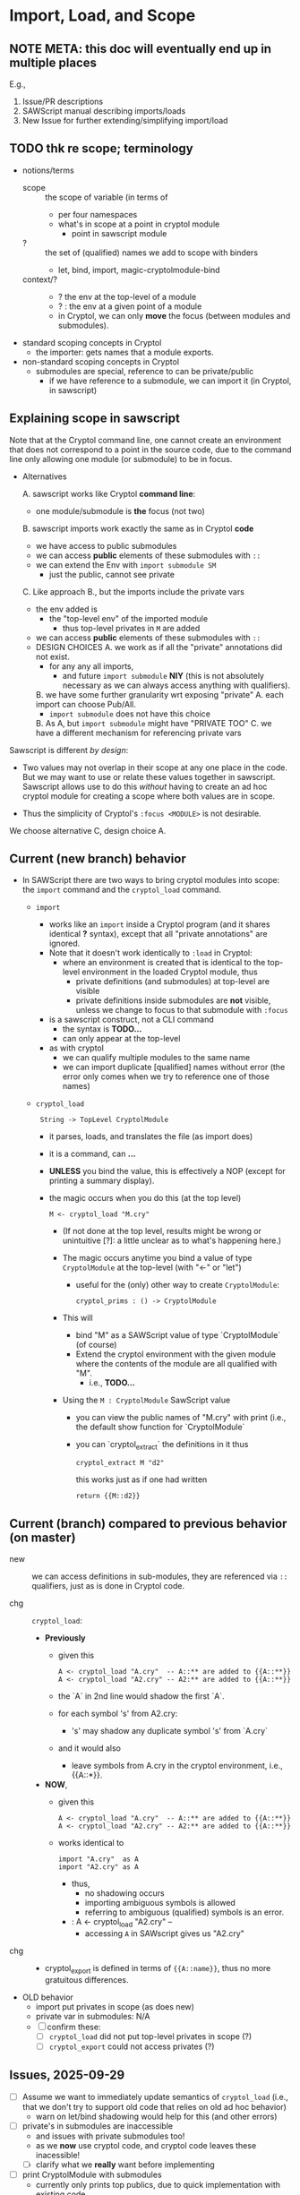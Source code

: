 * Import, Load, and Scope
** NOTE META: this doc will eventually end up in multiple places

E.g., 
  1. Issue/PR descriptions
  2. SAWScript manual describing imports/loads
  3. New Issue for further extending/simplifying import/load

** TODO thk re scope; terminology

- notions/terms
  - scope :: the scope of variable (in terms of
    - per four namespaces
    - what's in scope at a point in cryptol module
      - point in sawscript module
  - ? :: the set of (qualified) names we add to scope with binders
    - let, bind, import, magic-cryptolmodule-bind
  - context/? ::
    - ? the env at the top-level of a module
    - ? : the env at a given point of a module
    - in Cryptol, we can only *move* the focus (between modules and submodules).
    
- standard scoping concepts in Cryptol
  - the importer: gets names that a module exports.
    
- non-standard scoping concepts in Cryptol
  - submodules are special, reference to can be private/public
    - if we have reference to a submodule, we can import it (in
      Cryptol, in sawscript)
      
** Explaining scope in sawscript

Note that at the Cryptol command line, one cannot create an
environment that does not correspond to a point in the source code,
due to the command line only allowing one module (or submodule) to be
in focus.

- Alternatives
  
  A. sawscript works like Cryptol *command line*:
     - one module/submodule is *the* focus (not two)
       
  B. sawscript imports work exactly the same as in Cryptol *code*
     - we have access to public submodules
     - we can access *public* elements of these submodules with =::=
     - we can extend the Env with =import submodule SM=
       - just the public, cannot see private

  C. Like approach B., but the imports include the private vars
     - the env added is 
       - the "top-level env" of the imported module
         - thus top-level privates in =M= are added
     - we can access *public* elements of these submodules with =::=
     - DESIGN CHOICES
       A. we work as if all the "private" annotations did not exist.
          - for any any all imports,
            - and future =import submodule= *NIY*
              (this is not absolutely necessary as we can always access anything
              with qualifiers).
       B. we have some further granularity wrt exposing "private" 
          A. each import can choose Pub/All.
             - =import submodule= does not have this choice
          B. As A, but =import submodule= might have "PRIVATE TOO"
       C. we have a different mechanism for referencing private vars

Sawscript is different /by design/:
 - Two values may not overlap in their scope at any one place in the
   code.  But we may want to use or relate these values together in
   sawscript.  Sawscript allows use to do this /without/ having to
   create an ad hoc cryptol module for creating a scope where both
   values are in scope.

 - Thus the simplicity of Cryptol's =:focus <MODULE>= is not desirable.  

We choose alternative C, design choice A.

** Current (new branch) behavior

- In SAWScript there are two ways to bring cryptol modules into scope:
  the =import= command and the =cryptol_load= command.

  - =import=
    - works like an =import= inside a Cryptol program (and it shares
      identical *?* syntax), except that all "private annotations" are
      ignored.  
    - Note that it doesn't work identically to =:load= in Cryptol:
      - where an environment is created that is identical to the
        top-level environment in the loaded Cryptol module, thus
        - private definitions (and submodules) at top-level are visible
        - private definitions inside submodules are *not* visible,
          unless we change to focus to that submodule with =:focus=
    - is a sawscript construct, not a CLI command
      - the syntax is *TODO...*
      - can only appear at the top-level
    - as with cryptol
      - we can qualify multiple modules to the same name
      - we can import duplicate [qualified] names without error (the error only
        comes when we try to reference one of those names)

  - =cryptol_load=
    :  String -> TopLevel CryptolModule
    - it parses, loads, and translates the file (as import does)
    - it is a command, can *...*
    - *UNLESS* you bind the value, this is effectively a NOP (except
      for printing a summary display).

    - the magic occurs when you do this (at the top level)
      : M <- cryptol_load "M.cry"

      - (If not done at the top level, results might be wrong or
        unintuitive [?]: a little unclear as to what's happening
        here.)

      - The magic occurs anytime you bind a value of type
        =CryptolModule= at the top-level (with "<-" or "let")

        - useful for the (only) other way to create =CryptolModule=:
          : cryptol_prims : () -> CryptolModule

      - This will
        - bind "M" as a SAWScript value of type `CryptolModule` (of course)
        - Extend the cryptol environment with the given module
          where the contents of the module are all qualified with "M".
          - i.e., *TODO...*
      - Using the =M : CryptolModule= SawScript value
        - you can view the public names of "M.cry" with print
          (i.e., the default show function for `CryptolModule`
        - you can `cryptol_extract` the definitions in it thus
          : cryptol_extract M "d2"

          this works just as if one had written
          : return {{M::d2}}

** Current (branch) compared to previous behavior (on master)

- new :: we can access definitions in sub-modules, they are referenced
  via =::= qualifiers, just as is done in Cryptol code.

- chg :: =cryptol_load=:
  - *Previously*
    - given this
      : A <- cryptol_load "A.cry"  -- A::** are added to {{A::**}}
      : A <- cryptol_load "A2.cry" -- A2:** are added to {{A::**}}
    - the `A` in 2nd line would shadow the first `A`.
    - for each symbol 's' from A2.cry:
      - 's' may shadow any duplicate symbol 's' from `A.cry`
    - and it would also
      - leave symbols from A.cry in the cryptol environment, i.e.,
        {{A::*}}.
  - *NOW*,
    - given this
      : A <- cryptol_load "A.cry"  -- A::** are added to {{A::**}}
      : A <- cryptol_load "A2.cry" -- A2:** are added to {{A::**}}
    - works identical to
      : import "A.cry"  as A
      : import "A2.cry" as A
      - thus,
        - no shadowing occurs
        - importing ambiguous symbols is allowed
        - referring to ambiguous (qualified) symbols is an error.
     -  : A <- cryptol_load "A2.cry"  --
      - accessing =A= in SAWscript gives us "A2.cry"

- chg ::
  - cryptol_export is defined in terms of ={{A::name}}=, thus no more
    gratuitous differences.

- OLD behavior
  - import put privates in scope (as does new)
  - private var in submodules: N/A
  - [ ] confirm these:
    - [ ] =cryptol_load= did not put top-level privates in scope (?)
    - [ ] =cryptol_export= could not access privates (?)

** Issues, 2025-09-29

- [ ] Assume we want to immediately update semantics of =cryptol_load=
  (i.e., that we don't try to support old code that relies on old ad
  hoc behavior)
  - warn on let/bind shadowing would help for this (and other errors)

- [ ] private's in submodules are inaccessible
  - and issues with private submodules too!
  - as we *now* use cryptol code, and cryptol code leaves these
    inacessible!
  - [ ] clarify what we *really* want before implementing

- [ ] print CryptolModule with submodules
  - currently only prints top publics, due to quick implementation
    with existing code
  - depends on fixing last, d

** Future

- [ ] getting rid of the /magic-CryptolModule-bind/
- [ ] doing import and being able to view!
  : x <- qimport <...same as import>
  : addtoscope x ...

